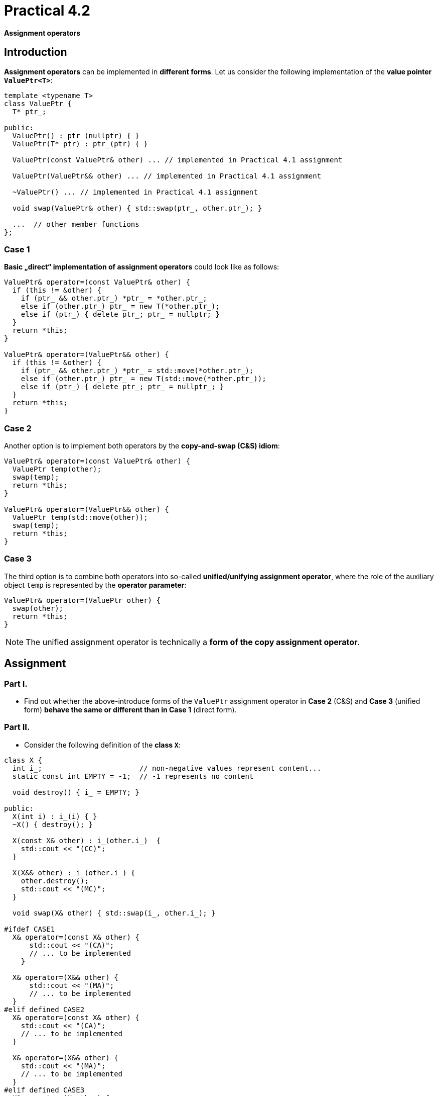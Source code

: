 = Practical 4.2

*Assignment operators*

== Introduction

*Assignment operators* can be implemented in *different forms*. Let us consider the following implementation of the *value pointer `ValuePtr<T>`*:

[source,c++]
----
template <typename T>
class ValuePtr {
  T* ptr_;
  
public:
  ValuePtr() : ptr_(nullptr) { }
  ValuePtr(T* ptr) : ptr_(ptr) { }
  
  ValuePtr(const ValuePtr& other) ... // implemented in Practical 4.1 assignment

  ValuePtr(ValuePtr&& other) ... // implemented in Practical 4.1 assignment

  ~ValuePtr() ... // implemented in Practical 4.1 assignment
  
  void swap(ValuePtr& other) { std::swap(ptr_, other.ptr_); }

  ...  // other member functions
};
----

=== Case 1

*Basic „direct“ implementation of assignment operators* could look like as follows:

[source,c++]
----
ValuePtr& operator=(const ValuePtr& other) {
  if (this != &other) {
    if (ptr_ && other.ptr_) *ptr_ = *other.ptr_;
    else if (other.ptr_) ptr_ = new T(*other.ptr_);
    else if (ptr_) { delete ptr_; ptr_ = nullptr; }
  }
  return *this;
}

ValuePtr& operator=(ValuePtr&& other) {
  if (this != &other) {
    if (ptr_ && other.ptr_) *ptr_ = std::move(*other.ptr_);
    else if (other.ptr_) ptr_ = new T(std::move(*other.ptr_));
    else if (ptr_) { delete ptr_; ptr_ = nullptr_; }
  }
  return *this;
}
----

=== Case 2

Another option is to implement both operators by the *copy-and-swap (C&S) idiom*:

[source,c++]
----
ValuePtr& operator=(const ValuePtr& other) {
  ValuePtr temp(other);
  swap(temp);
  return *this;
}

ValuePtr& operator=(ValuePtr&& other) {
  ValuePtr temp(std::move(other));
  swap(temp);
  return *this;
}
----

=== Case 3 

The third option is to combine both operators into so-called *unified/unifying assignment operator*, where the role of the auxiliary object `temp` is represented by the *operator parameter*:

[source,c++]
----
ValuePtr& operator=(ValuePtr other) {
  swap(other);
  return *this;
}
----

NOTE: The unified assignment operator is technically a *form of the copy assignment operator*.

== Assignment

=== Part I.

* Find out whether the above-introduce forms of the `ValuePtr` assignment operator in *Case 2* (C&S) and *Case 3* (unified form) *behave the same or different than in Case 1* (direct form).

=== Part II.

* Consider the following definition of the *class `X`*:

[source,c++]
----
class X {
  int i_;                       // non-negative values represent content...
  static const int EMPTY = -1;  // -1 represents no content

  void destroy() { i_ = EMPTY; }

public:
  X(int i) : i_(i) { }
  ~X() { destroy(); }

  X(const X& other) : i_(other.i_)  {
    std::cout << "(CC)";
  }

  X(X&& other) : i_(other.i_) {
    other.destroy();
    std::cout << "(MC)";
  }

  void swap(X& other) { std::swap(i_, other.i_); }
  
#ifdef CASE1
  X& operator=(const X& other) {
      std::cout << "(CA)";
      // ... to be implemented
    }

  X& operator=(X&& other) {
      std::cout << "(MA)";
      // ... to be implemented
  }
#elif defined CASE2
  X& operator=(const X& other) {
    std::cout << "(CA)";
    // ... to be implemented
  }
  
  X& operator=(X&& other) {
    std::cout << "(MA)";
    // ... to be implemented
  }
#elif defined CASE3
  X& operator=(X other) {
    std::cout << "(UA)";
    // ... to be implemented
  }
#endif
};

void swap(X& a, X& b) { a.swap(b); }
----

* Into this class, *implement assignment operators* in:
** the *direct form* if the *preprocessor symbol `CASE1` is defined;
** the *C&S form* if the *preprocessor symbol `CASE2` is defined;
** the *direct form* if the *preprocessor symbol `CASE3` is defined.
* The `X` class implement in the *`X.h`header file*.
* Find out which calls of copy and move special member functions participate in the following operations:
** *copy assignment*,
** *move assignment*,
** *swapping content* with the `std::swap` function,
** *swapping content* with the custom `swap` function related to the `X` class.

== Test Program

Test program code:

[source,c++]
----
#include <iostream>
#include <utility>

#include "X.h"

int main() {
  X x1(1);
  X x2(2);

  std::cout << "copy assignment: ";
  x1 = x2;  
  std::cout << std::endl;
  
  std::cout << "move assignment: ";
  x1 = std::move(x2);
  std::cout << std::endl;

  std::cout << "std::swap: ";
  std::swap(x1, x2);
  std::cout << std::endl;

  std::cout << "custom swap: ";
  swap(x1, x2);
  std::cout << std::endl;
}
----

NOTE: *The form of assignment operators* can be easily *chosen during compilation*, for example, by the following command: `gcc -DCASE1 -o test_case1 test.cpp`.

== Sumbission

* The `X.h` file with the implemnetation of all the forms of assignment operators put into the *root folder of the _practical5_ branch* of your *course project/repository* on *the faculty GitLab instance*.
* Register the submission by *creating the _merge request_*, namely *from the _practical5_ branch into the _master_ branch* inside your project.
* Copy the *output of the test program* for *all the three forms of assigment operators* into the *description text filed of the merge request*.
* Put into this description your *answer to the question from the Part I. of the assignment*. In case of negative answer, *give reasons why the behavior is different*.
* *The deadline for submission* is the *end of the week after the week with your practical class* (according to your time table).

== Testing

* This program is a *part of your project/repository* and will be *automatically compiled and executed after each change* in the source code files.
* A Godbolt online IDE link to the project template with the test program: https://godbolt.org/z/1rsv6bT59.